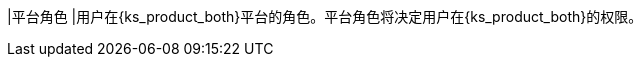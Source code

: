 // :ks_include_id: 6d1f98cd75794e74ac21e70c3d969a7b
|平台角色
|用户在{ks_product_both}平台的角色。平台角色将决定用户在{ks_product_both}的权限。
